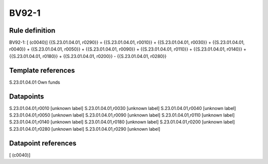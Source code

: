 ======
BV92-1
======

Rule definition
---------------

BV92-1: [ (c0040)] {{S.23.01.04.01, r0290}} = {{S.23.01.04.01, r0010}} + {{S.23.01.04.01, r0030}} + {{S.23.01.04.01, r0040}} + {{S.23.01.04.01, r0050}} + {{S.23.01.04.01, r0090}} + {{S.23.01.04.01, r0110}} + {{S.23.01.04.01, r0140}} + {{S.23.01.04.01, r0180}} + {{S.23.01.04.01, r0200}} - {{S.23.01.04.01, r0280}}


Template references
-------------------

S.23.01.04.01 Own funds


Datapoints
----------

S.23.01.04.01,r0010 [unknown label]
S.23.01.04.01,r0030 [unknown label]
S.23.01.04.01,r0040 [unknown label]
S.23.01.04.01,r0050 [unknown label]
S.23.01.04.01,r0090 [unknown label]
S.23.01.04.01,r0110 [unknown label]
S.23.01.04.01,r0140 [unknown label]
S.23.01.04.01,r0180 [unknown label]
S.23.01.04.01,r0200 [unknown label]
S.23.01.04.01,r0280 [unknown label]
S.23.01.04.01,r0290 [unknown label]


Datapoint references
--------------------

[ (c0040)]